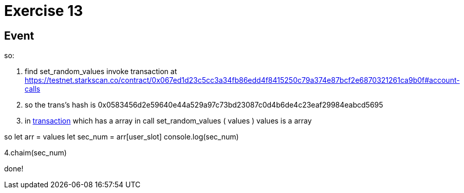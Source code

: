 = Exercise 13

== Event




so:

1. find set_random_values invoke transaction at https://testnet.starkscan.co/contract/0x067ed1d23c5cc3a34fb86edd4f8415250c79a374e87bcf2e6870321261ca9b0f#account-calls

2. so the trans's hash is 0x0583456d2e59640e44a529a97c73bd23087c0d4b6de4c23eaf29984eabcd5695

3. in https://testnet.starkscan.co/tx/0x0583456d2e59640e44a529a97c73bd23087c0d4b6de4c23eaf29984eabcd5695[transaction] which has a array in call
set_random_values ( values )
values is a array

so
let arr = values
let sec_num = arr[user_slot]
console.log(sec_num)

4.chaim(sec_num)


done!

